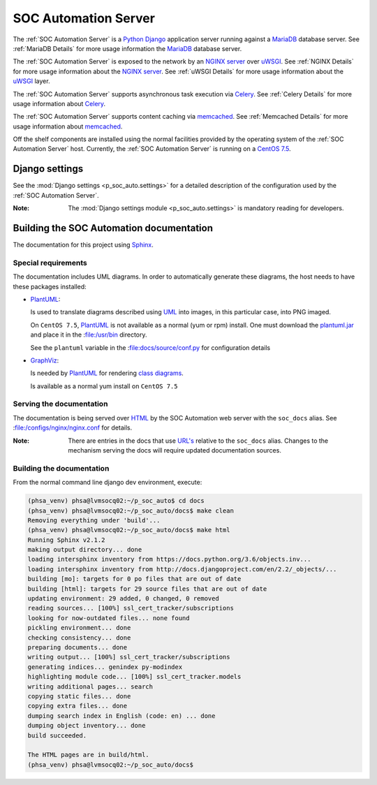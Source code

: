 SOC Automation Server
=====================

The :ref:`SOC Automation Server` is a `Python <https://www.python.org/>`_
`Django <https://www.djangoproject.com/>`_ application server running against
a `MariaDB <https://mariadb.org/>`_ database server.
See :ref:`MariaDB Details` for more usage information the `MariaDB
<https://mariadb.org/>`_ database server.

The :ref:`SOC Automation Server` is exposed to the network by an `NGINX server
<https://nginx.org/en/download.html>`_ over `uWSGI
<https://uwsgi-docs.readthedocs.io/en/latest/>`_.
See :ref:`NGINX Details` for more usage information about the `NGINX server
<https://nginx.org/en/download.html>`_.
See :ref:`uWSGI Details` for more usage information about the  `uWSGI
<https://uwsgi-docs.readthedocs.io/en/latest/>`_ layer.

The :ref:`SOC Automation Server` supports asynchronous task execution via
`Celery <http://www.celeryproject.org/>`_.
See :ref:`Celery Details` for more usage information about `Celery
<http://www.celeryproject.org/>`_.

The :ref:`SOC Automation Server` supports content caching via `memcached
<https://memcached.org/>`_.
See :ref:`Memcached Details` for more usage information about `memcached
<https://memcached.org/>`_.

Off the shelf components are installed using the normal facilities provided
by the operating system of the :ref:`SOC Automation Server` host.
Currently, the :ref:`SOC Automation Server` is running on a `CentOS 7.5
<https://www.centos.org/>`_.


Django settings
---------------

See the :mod:`Django settings <p_soc_auto.settings>` for a detailed description
of the configuration used by the :ref:`SOC Automation Server`.

:Note:

    The :mod:`Django settings module <p_soc_auto.settings>` is mandatory reading
    for developers.

Building the SOC Automation documentation
-----------------------------------------

The documentation for this project using `Sphinx 
<https://www.sphinx-doc.org/en/2.0/>`_.

Special requirements
^^^^^^^^^^^^^^^^^^^^

The documentation includes UML diagrams. In order to automatically generate
these diagrams, the host needs to have these packages installed:

* `PlantUML <http://plantuml.com/index>`_:

  Is used to translate diagrams described using `UML 
  <https://www.uml.org/index.htm>`_ into images, in this particular case,
  into PNG imaged.
  
  On ``CentOS 7.5``, `PlantUML <http://plantuml.com/index>`_ is not available
  as a normal (yum or rpm) install. One must download the `plantuml.jar 
  <http://sourceforge.net/projects/plantuml/files/plantuml.jar/download>`_
  and place it in the :file:/usr/bin directory.
  
  See the ``plantuml`` variable in the :file:docs/source/conf.py for
  configuration details
  
* `GraphViz <https://www.graphviz.org/>`_:

  Is needed by `PlantUML <http://plantuml.com/index>`_ for rendering
  `class diagrams <http://plantuml.com/class-diagram>`_.
  
  Is available as a normal yum install on ``CentOS 7.5``
  
Serving the documentation
^^^^^^^^^^^^^^^^^^^^^^^^^

The documentation is being served over `HTML 
<https://en.wikipedia.org/wiki/HTML>`_ by the SOC Automation web server with
the ``soc_docs`` alias. See :file:/configs/nginx/nginx.conf for details.

:Note:

    There are entries in the docs that use `URL's 
    <https://en.wikipedia.org/wiki/URL>`_ relative to the ``soc_docs`` alias.
    Changes to the mechanism serving the docs will require updated 
    documentation sources.
    
Building the documentation
^^^^^^^^^^^^^^^^^^^^^^^^^^

From the normal command line django dev environment, execute:

.. code-block:: bash

   (phsa_venv) phsa@lvmsocq02:~/p_soc_auto$ cd docs
   (phsa_venv) phsa@lvmsocq02:~/p_soc_auto/docs$ make clean
   Removing everything under 'build'...
   (phsa_venv) phsa@lvmsocq02:~/p_soc_auto/docs$ make html
   Running Sphinx v2.1.2
   making output directory... done
   loading intersphinx inventory from https://docs.python.org/3.6/objects.inv...
   loading intersphinx inventory from http://docs.djangoproject.com/en/2.2/_objects/...
   building [mo]: targets for 0 po files that are out of date
   building [html]: targets for 29 source files that are out of date
   updating environment: 29 added, 0 changed, 0 removed
   reading sources... [100%] ssl_cert_tracker/subscriptions
   looking for now-outdated files... none found
   pickling environment... done
   checking consistency... done
   preparing documents... done
   writing output... [100%] ssl_cert_tracker/subscriptions
   generating indices... genindex py-modindex
   highlighting module code... [100%] ssl_cert_tracker.models
   writing additional pages... search
   copying static files... done
   copying extra files... done
   dumping search index in English (code: en) ... done
   dumping object inventory... done
   build succeeded.
   
   The HTML pages are in build/html.
   (phsa_venv) phsa@lvmsocq02:~/p_soc_auto/docs$

   